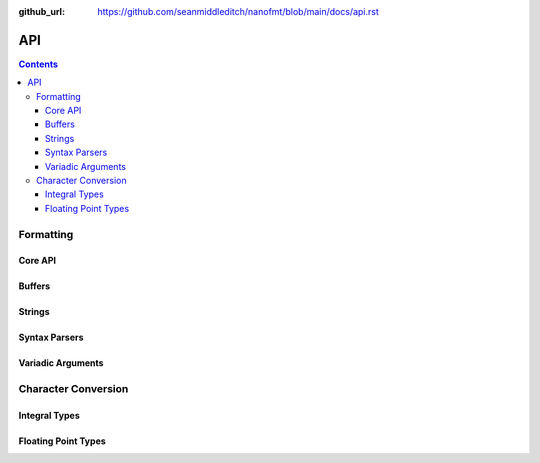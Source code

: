 :github_url: https://github.com/seanmiddleditch/nanofmt/blob/main/docs/api.rst

API
===

.. contents::

.. _format-api:

Formatting
----------

Core API
^^^^^^^^

.. doxygenfunction:: nanofmt::format_to(char (&)[N], FormatT&&, Args const&...)

.. doxygenfunction:: nanofmt::format_to(buffer&, FormatT&&, Args const&...)

.. doxygenfunction:: nanofmt::vformat_to(char (&)[N], FormatT&&, format_args&&)

.. doxygenfunction:: nanofmt::vformat_to(buffer&, FormatT&&, format_args&&)

.. doxygenfunction:: nanofmt::format_to_n(char*, std::size_t, FormatT&&, Args const&...)

.. doxygenfunction:: nanofmt::vformat_to_n(char*, std::size_t, FormatT&&, format_args&&)

.. doxygenfunction:: nanofmt::format_size

.. doxygenfunction:: nanofmt::vformat_size

.. doxygenfunction:: nanofmt::make_format_args

Buffers
^^^^^^^

.. doxygenstruct:: nanofmt::buffer

Strings
^^^^^^^

.. doxygenstruct:: nanofmt::string_view

.. doxygenfunction:: nanofmt::to_string_view(StringT const&)

.. doxygenfunction:: nanofmt::to_string_view(char const (&)[N])

.. doxygenfunction:: nanofmt::to_string_view(char const *)

.. doxygenfunction:: nanofmt::to_string_view(string_view)


Syntax Parsers
^^^^^^^^^^^^^^

.. doxygenstruct:: nanofmt::format_spec

.. doxygenfunction:: nanofmt::parse_spec

Variadic Arguments
^^^^^^^^^^^^^^^^^^

.. doxygenstruct:: nanofmt::format_args

.. doxygenfunction:: nanofmt::make_format_args

.. _to-char-api:

Character Conversion
--------------------

Integral Types
^^^^^^^^^^^^^^

.. doxygenenum:: nanofmt::int_format

.. doxygenfunction:: nanofmt::to_chars(char *, char const *, signed char, int_format)

.. doxygenfunction:: nanofmt::to_chars(char *, char const *, signed short, int_format)

.. doxygenfunction:: nanofmt::to_chars(char *, char const *, signed int, int_format)

.. doxygenfunction:: nanofmt::to_chars(char *, char const *, signed long, int_format)

.. doxygenfunction:: nanofmt::to_chars(char *, char const *, signed long long, int_format)

.. doxygenfunction:: nanofmt::to_chars(char *, char const *, unsigned char, int_format)

.. doxygenfunction:: nanofmt::to_chars(char *, char const *, unsigned short, int_format)

.. doxygenfunction:: nanofmt::to_chars(char *, char const *, unsigned int, int_format)

.. doxygenfunction:: nanofmt::to_chars(char *, char const *, unsigned long, int_format)

.. doxygenfunction:: nanofmt::to_chars(char *, char const *, unsigned long long, int_format)

Floating Point Types
^^^^^^^^^^^^^^^^^^^^

.. doxygenenum:: nanofmt::float_format

.. doxygenfunction:: nanofmt::to_chars(char *, char const *, float, float_format)

.. doxygenfunction:: nanofmt::to_chars(char *, char const *, double, float_format)

.. doxygenfunction:: nanofmt::to_chars(char *, char const *, float, float_format, int)

.. doxygenfunction:: nanofmt::to_chars(char *, char const *, double, float_format, int)
